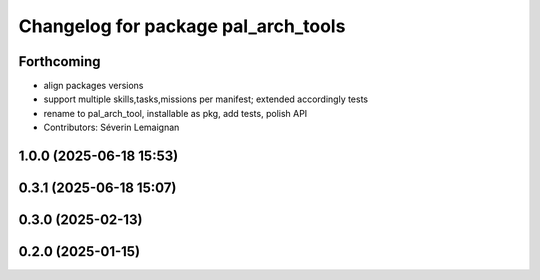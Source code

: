 ^^^^^^^^^^^^^^^^^^^^^^^^^^^^^^^^^^^^
Changelog for package pal_arch_tools
^^^^^^^^^^^^^^^^^^^^^^^^^^^^^^^^^^^^

Forthcoming
-----------
* align packages versions
* support multiple skills,tasks,missions per manifest; extended accordingly tests
* rename to pal_arch_tool, installable as pkg, add tests, polish API
* Contributors: Séverin Lemaignan

1.0.0 (2025-06-18 15:53)
------------------------

0.3.1 (2025-06-18 15:07)
------------------------

0.3.0 (2025-02-13)
------------------

0.2.0 (2025-01-15)
------------------
